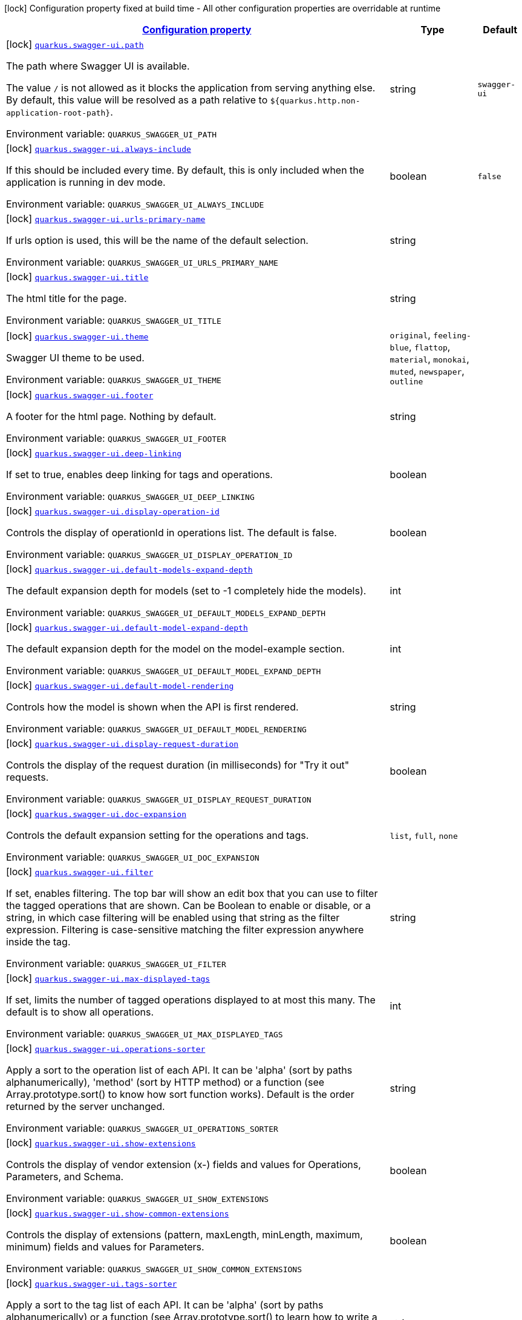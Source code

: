 
:summaryTableId: quarkus-swagger-ui-swagger-ui-config
[.configuration-legend]
icon:lock[title=Fixed at build time] Configuration property fixed at build time - All other configuration properties are overridable at runtime
[.configuration-reference, cols="80,.^10,.^10"]
|===

h|[[quarkus-swagger-ui-swagger-ui-config_configuration]]link:#quarkus-swagger-ui-swagger-ui-config_configuration[Configuration property]

h|Type
h|Default

a|icon:lock[title=Fixed at build time] [[quarkus-swagger-ui-swagger-ui-config_quarkus.swagger-ui.path]]`link:#quarkus-swagger-ui-swagger-ui-config_quarkus.swagger-ui.path[quarkus.swagger-ui.path]`


[.description]
--
The path where Swagger UI is available.

The value `/` is not allowed as it blocks the application from serving anything else. By default, this value will be resolved as a path relative to `$++{++quarkus.http.non-application-root-path++}++`.

ifdef::add-copy-button-to-env-var[]
Environment variable: env_var_with_copy_button:+++QUARKUS_SWAGGER_UI_PATH+++[]
endif::add-copy-button-to-env-var[]
ifndef::add-copy-button-to-env-var[]
Environment variable: `+++QUARKUS_SWAGGER_UI_PATH+++`
endif::add-copy-button-to-env-var[]
--|string 
|`swagger-ui`


a|icon:lock[title=Fixed at build time] [[quarkus-swagger-ui-swagger-ui-config_quarkus.swagger-ui.always-include]]`link:#quarkus-swagger-ui-swagger-ui-config_quarkus.swagger-ui.always-include[quarkus.swagger-ui.always-include]`


[.description]
--
If this should be included every time. By default, this is only included when the application is running in dev mode.

ifdef::add-copy-button-to-env-var[]
Environment variable: env_var_with_copy_button:+++QUARKUS_SWAGGER_UI_ALWAYS_INCLUDE+++[]
endif::add-copy-button-to-env-var[]
ifndef::add-copy-button-to-env-var[]
Environment variable: `+++QUARKUS_SWAGGER_UI_ALWAYS_INCLUDE+++`
endif::add-copy-button-to-env-var[]
--|boolean 
|`false`


a|icon:lock[title=Fixed at build time] [[quarkus-swagger-ui-swagger-ui-config_quarkus.swagger-ui.urls-primary-name]]`link:#quarkus-swagger-ui-swagger-ui-config_quarkus.swagger-ui.urls-primary-name[quarkus.swagger-ui.urls-primary-name]`


[.description]
--
If urls option is used, this will be the name of the default selection.

ifdef::add-copy-button-to-env-var[]
Environment variable: env_var_with_copy_button:+++QUARKUS_SWAGGER_UI_URLS_PRIMARY_NAME+++[]
endif::add-copy-button-to-env-var[]
ifndef::add-copy-button-to-env-var[]
Environment variable: `+++QUARKUS_SWAGGER_UI_URLS_PRIMARY_NAME+++`
endif::add-copy-button-to-env-var[]
--|string 
|


a|icon:lock[title=Fixed at build time] [[quarkus-swagger-ui-swagger-ui-config_quarkus.swagger-ui.title]]`link:#quarkus-swagger-ui-swagger-ui-config_quarkus.swagger-ui.title[quarkus.swagger-ui.title]`


[.description]
--
The html title for the page.

ifdef::add-copy-button-to-env-var[]
Environment variable: env_var_with_copy_button:+++QUARKUS_SWAGGER_UI_TITLE+++[]
endif::add-copy-button-to-env-var[]
ifndef::add-copy-button-to-env-var[]
Environment variable: `+++QUARKUS_SWAGGER_UI_TITLE+++`
endif::add-copy-button-to-env-var[]
--|string 
|


a|icon:lock[title=Fixed at build time] [[quarkus-swagger-ui-swagger-ui-config_quarkus.swagger-ui.theme]]`link:#quarkus-swagger-ui-swagger-ui-config_quarkus.swagger-ui.theme[quarkus.swagger-ui.theme]`


[.description]
--
Swagger UI theme to be used.

ifdef::add-copy-button-to-env-var[]
Environment variable: env_var_with_copy_button:+++QUARKUS_SWAGGER_UI_THEME+++[]
endif::add-copy-button-to-env-var[]
ifndef::add-copy-button-to-env-var[]
Environment variable: `+++QUARKUS_SWAGGER_UI_THEME+++`
endif::add-copy-button-to-env-var[]
-- a|
`original`, `feeling-blue`, `flattop`, `material`, `monokai`, `muted`, `newspaper`, `outline` 
|


a|icon:lock[title=Fixed at build time] [[quarkus-swagger-ui-swagger-ui-config_quarkus.swagger-ui.footer]]`link:#quarkus-swagger-ui-swagger-ui-config_quarkus.swagger-ui.footer[quarkus.swagger-ui.footer]`


[.description]
--
A footer for the html page. Nothing by default.

ifdef::add-copy-button-to-env-var[]
Environment variable: env_var_with_copy_button:+++QUARKUS_SWAGGER_UI_FOOTER+++[]
endif::add-copy-button-to-env-var[]
ifndef::add-copy-button-to-env-var[]
Environment variable: `+++QUARKUS_SWAGGER_UI_FOOTER+++`
endif::add-copy-button-to-env-var[]
--|string 
|


a|icon:lock[title=Fixed at build time] [[quarkus-swagger-ui-swagger-ui-config_quarkus.swagger-ui.deep-linking]]`link:#quarkus-swagger-ui-swagger-ui-config_quarkus.swagger-ui.deep-linking[quarkus.swagger-ui.deep-linking]`


[.description]
--
If set to true, enables deep linking for tags and operations.

ifdef::add-copy-button-to-env-var[]
Environment variable: env_var_with_copy_button:+++QUARKUS_SWAGGER_UI_DEEP_LINKING+++[]
endif::add-copy-button-to-env-var[]
ifndef::add-copy-button-to-env-var[]
Environment variable: `+++QUARKUS_SWAGGER_UI_DEEP_LINKING+++`
endif::add-copy-button-to-env-var[]
--|boolean 
|


a|icon:lock[title=Fixed at build time] [[quarkus-swagger-ui-swagger-ui-config_quarkus.swagger-ui.display-operation-id]]`link:#quarkus-swagger-ui-swagger-ui-config_quarkus.swagger-ui.display-operation-id[quarkus.swagger-ui.display-operation-id]`


[.description]
--
Controls the display of operationId in operations list. The default is false.

ifdef::add-copy-button-to-env-var[]
Environment variable: env_var_with_copy_button:+++QUARKUS_SWAGGER_UI_DISPLAY_OPERATION_ID+++[]
endif::add-copy-button-to-env-var[]
ifndef::add-copy-button-to-env-var[]
Environment variable: `+++QUARKUS_SWAGGER_UI_DISPLAY_OPERATION_ID+++`
endif::add-copy-button-to-env-var[]
--|boolean 
|


a|icon:lock[title=Fixed at build time] [[quarkus-swagger-ui-swagger-ui-config_quarkus.swagger-ui.default-models-expand-depth]]`link:#quarkus-swagger-ui-swagger-ui-config_quarkus.swagger-ui.default-models-expand-depth[quarkus.swagger-ui.default-models-expand-depth]`


[.description]
--
The default expansion depth for models (set to -1 completely hide the models).

ifdef::add-copy-button-to-env-var[]
Environment variable: env_var_with_copy_button:+++QUARKUS_SWAGGER_UI_DEFAULT_MODELS_EXPAND_DEPTH+++[]
endif::add-copy-button-to-env-var[]
ifndef::add-copy-button-to-env-var[]
Environment variable: `+++QUARKUS_SWAGGER_UI_DEFAULT_MODELS_EXPAND_DEPTH+++`
endif::add-copy-button-to-env-var[]
--|int 
|


a|icon:lock[title=Fixed at build time] [[quarkus-swagger-ui-swagger-ui-config_quarkus.swagger-ui.default-model-expand-depth]]`link:#quarkus-swagger-ui-swagger-ui-config_quarkus.swagger-ui.default-model-expand-depth[quarkus.swagger-ui.default-model-expand-depth]`


[.description]
--
The default expansion depth for the model on the model-example section.

ifdef::add-copy-button-to-env-var[]
Environment variable: env_var_with_copy_button:+++QUARKUS_SWAGGER_UI_DEFAULT_MODEL_EXPAND_DEPTH+++[]
endif::add-copy-button-to-env-var[]
ifndef::add-copy-button-to-env-var[]
Environment variable: `+++QUARKUS_SWAGGER_UI_DEFAULT_MODEL_EXPAND_DEPTH+++`
endif::add-copy-button-to-env-var[]
--|int 
|


a|icon:lock[title=Fixed at build time] [[quarkus-swagger-ui-swagger-ui-config_quarkus.swagger-ui.default-model-rendering]]`link:#quarkus-swagger-ui-swagger-ui-config_quarkus.swagger-ui.default-model-rendering[quarkus.swagger-ui.default-model-rendering]`


[.description]
--
Controls how the model is shown when the API is first rendered.

ifdef::add-copy-button-to-env-var[]
Environment variable: env_var_with_copy_button:+++QUARKUS_SWAGGER_UI_DEFAULT_MODEL_RENDERING+++[]
endif::add-copy-button-to-env-var[]
ifndef::add-copy-button-to-env-var[]
Environment variable: `+++QUARKUS_SWAGGER_UI_DEFAULT_MODEL_RENDERING+++`
endif::add-copy-button-to-env-var[]
--|string 
|


a|icon:lock[title=Fixed at build time] [[quarkus-swagger-ui-swagger-ui-config_quarkus.swagger-ui.display-request-duration]]`link:#quarkus-swagger-ui-swagger-ui-config_quarkus.swagger-ui.display-request-duration[quarkus.swagger-ui.display-request-duration]`


[.description]
--
Controls the display of the request duration (in milliseconds) for "Try it out" requests.

ifdef::add-copy-button-to-env-var[]
Environment variable: env_var_with_copy_button:+++QUARKUS_SWAGGER_UI_DISPLAY_REQUEST_DURATION+++[]
endif::add-copy-button-to-env-var[]
ifndef::add-copy-button-to-env-var[]
Environment variable: `+++QUARKUS_SWAGGER_UI_DISPLAY_REQUEST_DURATION+++`
endif::add-copy-button-to-env-var[]
--|boolean 
|


a|icon:lock[title=Fixed at build time] [[quarkus-swagger-ui-swagger-ui-config_quarkus.swagger-ui.doc-expansion]]`link:#quarkus-swagger-ui-swagger-ui-config_quarkus.swagger-ui.doc-expansion[quarkus.swagger-ui.doc-expansion]`


[.description]
--
Controls the default expansion setting for the operations and tags.

ifdef::add-copy-button-to-env-var[]
Environment variable: env_var_with_copy_button:+++QUARKUS_SWAGGER_UI_DOC_EXPANSION+++[]
endif::add-copy-button-to-env-var[]
ifndef::add-copy-button-to-env-var[]
Environment variable: `+++QUARKUS_SWAGGER_UI_DOC_EXPANSION+++`
endif::add-copy-button-to-env-var[]
-- a|
`list`, `full`, `none` 
|


a|icon:lock[title=Fixed at build time] [[quarkus-swagger-ui-swagger-ui-config_quarkus.swagger-ui.filter]]`link:#quarkus-swagger-ui-swagger-ui-config_quarkus.swagger-ui.filter[quarkus.swagger-ui.filter]`


[.description]
--
If set, enables filtering. The top bar will show an edit box that you can use to filter the tagged operations that are shown. Can be Boolean to enable or disable, or a string, in which case filtering will be enabled using that string as the filter expression. Filtering is case-sensitive matching the filter expression anywhere inside the tag.

ifdef::add-copy-button-to-env-var[]
Environment variable: env_var_with_copy_button:+++QUARKUS_SWAGGER_UI_FILTER+++[]
endif::add-copy-button-to-env-var[]
ifndef::add-copy-button-to-env-var[]
Environment variable: `+++QUARKUS_SWAGGER_UI_FILTER+++`
endif::add-copy-button-to-env-var[]
--|string 
|


a|icon:lock[title=Fixed at build time] [[quarkus-swagger-ui-swagger-ui-config_quarkus.swagger-ui.max-displayed-tags]]`link:#quarkus-swagger-ui-swagger-ui-config_quarkus.swagger-ui.max-displayed-tags[quarkus.swagger-ui.max-displayed-tags]`


[.description]
--
If set, limits the number of tagged operations displayed to at most this many. The default is to show all operations.

ifdef::add-copy-button-to-env-var[]
Environment variable: env_var_with_copy_button:+++QUARKUS_SWAGGER_UI_MAX_DISPLAYED_TAGS+++[]
endif::add-copy-button-to-env-var[]
ifndef::add-copy-button-to-env-var[]
Environment variable: `+++QUARKUS_SWAGGER_UI_MAX_DISPLAYED_TAGS+++`
endif::add-copy-button-to-env-var[]
--|int 
|


a|icon:lock[title=Fixed at build time] [[quarkus-swagger-ui-swagger-ui-config_quarkus.swagger-ui.operations-sorter]]`link:#quarkus-swagger-ui-swagger-ui-config_quarkus.swagger-ui.operations-sorter[quarkus.swagger-ui.operations-sorter]`


[.description]
--
Apply a sort to the operation list of each API. It can be 'alpha' (sort by paths alphanumerically), 'method' (sort by HTTP method) or a function (see Array.prototype.sort() to know how sort function works). Default is the order returned by the server unchanged.

ifdef::add-copy-button-to-env-var[]
Environment variable: env_var_with_copy_button:+++QUARKUS_SWAGGER_UI_OPERATIONS_SORTER+++[]
endif::add-copy-button-to-env-var[]
ifndef::add-copy-button-to-env-var[]
Environment variable: `+++QUARKUS_SWAGGER_UI_OPERATIONS_SORTER+++`
endif::add-copy-button-to-env-var[]
--|string 
|


a|icon:lock[title=Fixed at build time] [[quarkus-swagger-ui-swagger-ui-config_quarkus.swagger-ui.show-extensions]]`link:#quarkus-swagger-ui-swagger-ui-config_quarkus.swagger-ui.show-extensions[quarkus.swagger-ui.show-extensions]`


[.description]
--
Controls the display of vendor extension (x-) fields and values for Operations, Parameters, and Schema.

ifdef::add-copy-button-to-env-var[]
Environment variable: env_var_with_copy_button:+++QUARKUS_SWAGGER_UI_SHOW_EXTENSIONS+++[]
endif::add-copy-button-to-env-var[]
ifndef::add-copy-button-to-env-var[]
Environment variable: `+++QUARKUS_SWAGGER_UI_SHOW_EXTENSIONS+++`
endif::add-copy-button-to-env-var[]
--|boolean 
|


a|icon:lock[title=Fixed at build time] [[quarkus-swagger-ui-swagger-ui-config_quarkus.swagger-ui.show-common-extensions]]`link:#quarkus-swagger-ui-swagger-ui-config_quarkus.swagger-ui.show-common-extensions[quarkus.swagger-ui.show-common-extensions]`


[.description]
--
Controls the display of extensions (pattern, maxLength, minLength, maximum, minimum) fields and values for Parameters.

ifdef::add-copy-button-to-env-var[]
Environment variable: env_var_with_copy_button:+++QUARKUS_SWAGGER_UI_SHOW_COMMON_EXTENSIONS+++[]
endif::add-copy-button-to-env-var[]
ifndef::add-copy-button-to-env-var[]
Environment variable: `+++QUARKUS_SWAGGER_UI_SHOW_COMMON_EXTENSIONS+++`
endif::add-copy-button-to-env-var[]
--|boolean 
|


a|icon:lock[title=Fixed at build time] [[quarkus-swagger-ui-swagger-ui-config_quarkus.swagger-ui.tags-sorter]]`link:#quarkus-swagger-ui-swagger-ui-config_quarkus.swagger-ui.tags-sorter[quarkus.swagger-ui.tags-sorter]`


[.description]
--
Apply a sort to the tag list of each API. It can be 'alpha' (sort by paths alphanumerically) or a function (see Array.prototype.sort() to learn how to write a sort function). Two tag name strings are passed to the sorter for each pass. Default is the order determined by Swagger UI.

ifdef::add-copy-button-to-env-var[]
Environment variable: env_var_with_copy_button:+++QUARKUS_SWAGGER_UI_TAGS_SORTER+++[]
endif::add-copy-button-to-env-var[]
ifndef::add-copy-button-to-env-var[]
Environment variable: `+++QUARKUS_SWAGGER_UI_TAGS_SORTER+++`
endif::add-copy-button-to-env-var[]
--|string 
|


a|icon:lock[title=Fixed at build time] [[quarkus-swagger-ui-swagger-ui-config_quarkus.swagger-ui.on-complete]]`link:#quarkus-swagger-ui-swagger-ui-config_quarkus.swagger-ui.on-complete[quarkus.swagger-ui.on-complete]`


[.description]
--
Provides a mechanism to be notified when Swagger UI has finished rendering a newly provided definition.

ifdef::add-copy-button-to-env-var[]
Environment variable: env_var_with_copy_button:+++QUARKUS_SWAGGER_UI_ON_COMPLETE+++[]
endif::add-copy-button-to-env-var[]
ifndef::add-copy-button-to-env-var[]
Environment variable: `+++QUARKUS_SWAGGER_UI_ON_COMPLETE+++`
endif::add-copy-button-to-env-var[]
--|string 
|


a|icon:lock[title=Fixed at build time] [[quarkus-swagger-ui-swagger-ui-config_quarkus.swagger-ui.syntax-highlight]]`link:#quarkus-swagger-ui-swagger-ui-config_quarkus.swagger-ui.syntax-highlight[quarkus.swagger-ui.syntax-highlight]`


[.description]
--
Set to `false` to deactivate syntax highlighting of payloads and cURL command. Can be otherwise an object with the `activate` and `theme` properties.

ifdef::add-copy-button-to-env-var[]
Environment variable: env_var_with_copy_button:+++QUARKUS_SWAGGER_UI_SYNTAX_HIGHLIGHT+++[]
endif::add-copy-button-to-env-var[]
ifndef::add-copy-button-to-env-var[]
Environment variable: `+++QUARKUS_SWAGGER_UI_SYNTAX_HIGHLIGHT+++`
endif::add-copy-button-to-env-var[]
--|string 
|


a|icon:lock[title=Fixed at build time] [[quarkus-swagger-ui-swagger-ui-config_quarkus.swagger-ui.oauth2-redirect-url]]`link:#quarkus-swagger-ui-swagger-ui-config_quarkus.swagger-ui.oauth2-redirect-url[quarkus.swagger-ui.oauth2-redirect-url]`


[.description]
--
OAuth redirect URL.

ifdef::add-copy-button-to-env-var[]
Environment variable: env_var_with_copy_button:+++QUARKUS_SWAGGER_UI_OAUTH2_REDIRECT_URL+++[]
endif::add-copy-button-to-env-var[]
ifndef::add-copy-button-to-env-var[]
Environment variable: `+++QUARKUS_SWAGGER_UI_OAUTH2_REDIRECT_URL+++`
endif::add-copy-button-to-env-var[]
--|string 
|


a|icon:lock[title=Fixed at build time] [[quarkus-swagger-ui-swagger-ui-config_quarkus.swagger-ui.request-interceptor]]`link:#quarkus-swagger-ui-swagger-ui-config_quarkus.swagger-ui.request-interceptor[quarkus.swagger-ui.request-interceptor]`


[.description]
--
MUST be a function. Function to intercept remote definition, "Try it out", and OAuth 2.0 requests. Accepts one argument requestInterceptor(request) and must return the modified request, or a Promise that resolves to the modified request.

ifdef::add-copy-button-to-env-var[]
Environment variable: env_var_with_copy_button:+++QUARKUS_SWAGGER_UI_REQUEST_INTERCEPTOR+++[]
endif::add-copy-button-to-env-var[]
ifndef::add-copy-button-to-env-var[]
Environment variable: `+++QUARKUS_SWAGGER_UI_REQUEST_INTERCEPTOR+++`
endif::add-copy-button-to-env-var[]
--|string 
|


a|icon:lock[title=Fixed at build time] [[quarkus-swagger-ui-swagger-ui-config_quarkus.swagger-ui.request-curl-options]]`link:#quarkus-swagger-ui-swagger-ui-config_quarkus.swagger-ui.request-curl-options[quarkus.swagger-ui.request-curl-options]`


[.description]
--
If set, MUST be an array of command line options available to the curl command. This can be set on the mutated request in the requestInterceptor function.

ifdef::add-copy-button-to-env-var[]
Environment variable: env_var_with_copy_button:+++QUARKUS_SWAGGER_UI_REQUEST_CURL_OPTIONS+++[]
endif::add-copy-button-to-env-var[]
ifndef::add-copy-button-to-env-var[]
Environment variable: `+++QUARKUS_SWAGGER_UI_REQUEST_CURL_OPTIONS+++`
endif::add-copy-button-to-env-var[]
--|list of string 
|


a|icon:lock[title=Fixed at build time] [[quarkus-swagger-ui-swagger-ui-config_quarkus.swagger-ui.response-interceptor]]`link:#quarkus-swagger-ui-swagger-ui-config_quarkus.swagger-ui.response-interceptor[quarkus.swagger-ui.response-interceptor]`


[.description]
--
MUST be a function. Function to intercept remote definition, "Try it out", and OAuth 2.0 responses. Accepts one argument responseInterceptor(response) and must return the modified response, or a Promise that resolves to the modified response.

ifdef::add-copy-button-to-env-var[]
Environment variable: env_var_with_copy_button:+++QUARKUS_SWAGGER_UI_RESPONSE_INTERCEPTOR+++[]
endif::add-copy-button-to-env-var[]
ifndef::add-copy-button-to-env-var[]
Environment variable: `+++QUARKUS_SWAGGER_UI_RESPONSE_INTERCEPTOR+++`
endif::add-copy-button-to-env-var[]
--|string 
|


a|icon:lock[title=Fixed at build time] [[quarkus-swagger-ui-swagger-ui-config_quarkus.swagger-ui.show-mutated-request]]`link:#quarkus-swagger-ui-swagger-ui-config_quarkus.swagger-ui.show-mutated-request[quarkus.swagger-ui.show-mutated-request]`


[.description]
--
If set to true, uses the mutated request returned from a requestInterceptor to produce the curl command in the UI, otherwise the request before the requestInterceptor was applied is used.

ifdef::add-copy-button-to-env-var[]
Environment variable: env_var_with_copy_button:+++QUARKUS_SWAGGER_UI_SHOW_MUTATED_REQUEST+++[]
endif::add-copy-button-to-env-var[]
ifndef::add-copy-button-to-env-var[]
Environment variable: `+++QUARKUS_SWAGGER_UI_SHOW_MUTATED_REQUEST+++`
endif::add-copy-button-to-env-var[]
--|boolean 
|


a|icon:lock[title=Fixed at build time] [[quarkus-swagger-ui-swagger-ui-config_quarkus.swagger-ui.supported-submit-methods]]`link:#quarkus-swagger-ui-swagger-ui-config_quarkus.swagger-ui.supported-submit-methods[quarkus.swagger-ui.supported-submit-methods]`


[.description]
--
List of HTTP methods that have the "Try it out" feature enabled. An empty array disables "Try it out" for all operations. This does not filter the operations from the display.

ifdef::add-copy-button-to-env-var[]
Environment variable: env_var_with_copy_button:+++QUARKUS_SWAGGER_UI_SUPPORTED_SUBMIT_METHODS+++[]
endif::add-copy-button-to-env-var[]
ifndef::add-copy-button-to-env-var[]
Environment variable: `+++QUARKUS_SWAGGER_UI_SUPPORTED_SUBMIT_METHODS+++`
endif::add-copy-button-to-env-var[]
--|list of HttpMethod 
|


a|icon:lock[title=Fixed at build time] [[quarkus-swagger-ui-swagger-ui-config_quarkus.swagger-ui.validator-url]]`link:#quarkus-swagger-ui-swagger-ui-config_quarkus.swagger-ui.validator-url[quarkus.swagger-ui.validator-url]`


[.description]
--
By default, Swagger UI attempts to validate specs against swagger.io's online validator. You can use this parameter to set a different validator URL, for example for locally deployed validators (Validator Badge). Setting it to either none, 127.0.0.1 or localhost will disable validation.

ifdef::add-copy-button-to-env-var[]
Environment variable: env_var_with_copy_button:+++QUARKUS_SWAGGER_UI_VALIDATOR_URL+++[]
endif::add-copy-button-to-env-var[]
ifndef::add-copy-button-to-env-var[]
Environment variable: `+++QUARKUS_SWAGGER_UI_VALIDATOR_URL+++`
endif::add-copy-button-to-env-var[]
--|string 
|


a|icon:lock[title=Fixed at build time] [[quarkus-swagger-ui-swagger-ui-config_quarkus.swagger-ui.with-credentials]]`link:#quarkus-swagger-ui-swagger-ui-config_quarkus.swagger-ui.with-credentials[quarkus.swagger-ui.with-credentials]`


[.description]
--
If set to true, enables passing credentials, as defined in the Fetch standard, in CORS requests that are sent by the browser.

ifdef::add-copy-button-to-env-var[]
Environment variable: env_var_with_copy_button:+++QUARKUS_SWAGGER_UI_WITH_CREDENTIALS+++[]
endif::add-copy-button-to-env-var[]
ifndef::add-copy-button-to-env-var[]
Environment variable: `+++QUARKUS_SWAGGER_UI_WITH_CREDENTIALS+++`
endif::add-copy-button-to-env-var[]
--|boolean 
|


a|icon:lock[title=Fixed at build time] [[quarkus-swagger-ui-swagger-ui-config_quarkus.swagger-ui.model-property-macro]]`link:#quarkus-swagger-ui-swagger-ui-config_quarkus.swagger-ui.model-property-macro[quarkus.swagger-ui.model-property-macro]`


[.description]
--
Function to set default values to each property in model. Accepts one argument modelPropertyMacro(property), property is immutable

ifdef::add-copy-button-to-env-var[]
Environment variable: env_var_with_copy_button:+++QUARKUS_SWAGGER_UI_MODEL_PROPERTY_MACRO+++[]
endif::add-copy-button-to-env-var[]
ifndef::add-copy-button-to-env-var[]
Environment variable: `+++QUARKUS_SWAGGER_UI_MODEL_PROPERTY_MACRO+++`
endif::add-copy-button-to-env-var[]
--|string 
|


a|icon:lock[title=Fixed at build time] [[quarkus-swagger-ui-swagger-ui-config_quarkus.swagger-ui.parameter-macro]]`link:#quarkus-swagger-ui-swagger-ui-config_quarkus.swagger-ui.parameter-macro[quarkus.swagger-ui.parameter-macro]`


[.description]
--
Function to set default value to parameters. Accepts two arguments parameterMacro(operation, parameter). Operation and parameter are objects passed for context, both remain immutable

ifdef::add-copy-button-to-env-var[]
Environment variable: env_var_with_copy_button:+++QUARKUS_SWAGGER_UI_PARAMETER_MACRO+++[]
endif::add-copy-button-to-env-var[]
ifndef::add-copy-button-to-env-var[]
Environment variable: `+++QUARKUS_SWAGGER_UI_PARAMETER_MACRO+++`
endif::add-copy-button-to-env-var[]
--|string 
|


a|icon:lock[title=Fixed at build time] [[quarkus-swagger-ui-swagger-ui-config_quarkus.swagger-ui.persist-authorization]]`link:#quarkus-swagger-ui-swagger-ui-config_quarkus.swagger-ui.persist-authorization[quarkus.swagger-ui.persist-authorization]`


[.description]
--
If set to true, it persists authorization data and it would not be lost on browser close/refresh

ifdef::add-copy-button-to-env-var[]
Environment variable: env_var_with_copy_button:+++QUARKUS_SWAGGER_UI_PERSIST_AUTHORIZATION+++[]
endif::add-copy-button-to-env-var[]
ifndef::add-copy-button-to-env-var[]
Environment variable: `+++QUARKUS_SWAGGER_UI_PERSIST_AUTHORIZATION+++`
endif::add-copy-button-to-env-var[]
--|boolean 
|


a|icon:lock[title=Fixed at build time] [[quarkus-swagger-ui-swagger-ui-config_quarkus.swagger-ui.layout]]`link:#quarkus-swagger-ui-swagger-ui-config_quarkus.swagger-ui.layout[quarkus.swagger-ui.layout]`


[.description]
--
The name of a component available via the plugin system to use as the top-level layout for Swagger UI.

ifdef::add-copy-button-to-env-var[]
Environment variable: env_var_with_copy_button:+++QUARKUS_SWAGGER_UI_LAYOUT+++[]
endif::add-copy-button-to-env-var[]
ifndef::add-copy-button-to-env-var[]
Environment variable: `+++QUARKUS_SWAGGER_UI_LAYOUT+++`
endif::add-copy-button-to-env-var[]
--|string 
|


a|icon:lock[title=Fixed at build time] [[quarkus-swagger-ui-swagger-ui-config_quarkus.swagger-ui.plugins]]`link:#quarkus-swagger-ui-swagger-ui-config_quarkus.swagger-ui.plugins[quarkus.swagger-ui.plugins]`


[.description]
--
A list of plugin functions to use in Swagger UI.

ifdef::add-copy-button-to-env-var[]
Environment variable: env_var_with_copy_button:+++QUARKUS_SWAGGER_UI_PLUGINS+++[]
endif::add-copy-button-to-env-var[]
ifndef::add-copy-button-to-env-var[]
Environment variable: `+++QUARKUS_SWAGGER_UI_PLUGINS+++`
endif::add-copy-button-to-env-var[]
--|list of string 
|


a|icon:lock[title=Fixed at build time] [[quarkus-swagger-ui-swagger-ui-config_quarkus.swagger-ui.presets]]`link:#quarkus-swagger-ui-swagger-ui-config_quarkus.swagger-ui.presets[quarkus.swagger-ui.presets]`


[.description]
--
A list of presets to use in Swagger UI.

ifdef::add-copy-button-to-env-var[]
Environment variable: env_var_with_copy_button:+++QUARKUS_SWAGGER_UI_PRESETS+++[]
endif::add-copy-button-to-env-var[]
ifndef::add-copy-button-to-env-var[]
Environment variable: `+++QUARKUS_SWAGGER_UI_PRESETS+++`
endif::add-copy-button-to-env-var[]
--|list of string 
|


a|icon:lock[title=Fixed at build time] [[quarkus-swagger-ui-swagger-ui-config_quarkus.swagger-ui.oauth-client-id]]`link:#quarkus-swagger-ui-swagger-ui-config_quarkus.swagger-ui.oauth-client-id[quarkus.swagger-ui.oauth-client-id]`


[.description]
--
OAuth default clientId - Used in the initOAuth method.

ifdef::add-copy-button-to-env-var[]
Environment variable: env_var_with_copy_button:+++QUARKUS_SWAGGER_UI_OAUTH_CLIENT_ID+++[]
endif::add-copy-button-to-env-var[]
ifndef::add-copy-button-to-env-var[]
Environment variable: `+++QUARKUS_SWAGGER_UI_OAUTH_CLIENT_ID+++`
endif::add-copy-button-to-env-var[]
--|string 
|


a|icon:lock[title=Fixed at build time] [[quarkus-swagger-ui-swagger-ui-config_quarkus.swagger-ui.oauth-client-secret]]`link:#quarkus-swagger-ui-swagger-ui-config_quarkus.swagger-ui.oauth-client-secret[quarkus.swagger-ui.oauth-client-secret]`


[.description]
--
OAuth default clientSecret - Used in the initOAuth method.

ifdef::add-copy-button-to-env-var[]
Environment variable: env_var_with_copy_button:+++QUARKUS_SWAGGER_UI_OAUTH_CLIENT_SECRET+++[]
endif::add-copy-button-to-env-var[]
ifndef::add-copy-button-to-env-var[]
Environment variable: `+++QUARKUS_SWAGGER_UI_OAUTH_CLIENT_SECRET+++`
endif::add-copy-button-to-env-var[]
--|string 
|


a|icon:lock[title=Fixed at build time] [[quarkus-swagger-ui-swagger-ui-config_quarkus.swagger-ui.oauth-realm]]`link:#quarkus-swagger-ui-swagger-ui-config_quarkus.swagger-ui.oauth-realm[quarkus.swagger-ui.oauth-realm]`


[.description]
--
OAuth1 Realm query parameter added to authorizationUrl and tokenUrl - Used in the initOAuth method.

ifdef::add-copy-button-to-env-var[]
Environment variable: env_var_with_copy_button:+++QUARKUS_SWAGGER_UI_OAUTH_REALM+++[]
endif::add-copy-button-to-env-var[]
ifndef::add-copy-button-to-env-var[]
Environment variable: `+++QUARKUS_SWAGGER_UI_OAUTH_REALM+++`
endif::add-copy-button-to-env-var[]
--|string 
|


a|icon:lock[title=Fixed at build time] [[quarkus-swagger-ui-swagger-ui-config_quarkus.swagger-ui.oauth-app-name]]`link:#quarkus-swagger-ui-swagger-ui-config_quarkus.swagger-ui.oauth-app-name[quarkus.swagger-ui.oauth-app-name]`


[.description]
--
OAuth application name, displayed in authorization popup - Used in the initOAuth method.

ifdef::add-copy-button-to-env-var[]
Environment variable: env_var_with_copy_button:+++QUARKUS_SWAGGER_UI_OAUTH_APP_NAME+++[]
endif::add-copy-button-to-env-var[]
ifndef::add-copy-button-to-env-var[]
Environment variable: `+++QUARKUS_SWAGGER_UI_OAUTH_APP_NAME+++`
endif::add-copy-button-to-env-var[]
--|string 
|


a|icon:lock[title=Fixed at build time] [[quarkus-swagger-ui-swagger-ui-config_quarkus.swagger-ui.oauth-scope-separator]]`link:#quarkus-swagger-ui-swagger-ui-config_quarkus.swagger-ui.oauth-scope-separator[quarkus.swagger-ui.oauth-scope-separator]`


[.description]
--
OAuth scope separator for passing scopes - Used in the initOAuth method.

ifdef::add-copy-button-to-env-var[]
Environment variable: env_var_with_copy_button:+++QUARKUS_SWAGGER_UI_OAUTH_SCOPE_SEPARATOR+++[]
endif::add-copy-button-to-env-var[]
ifndef::add-copy-button-to-env-var[]
Environment variable: `+++QUARKUS_SWAGGER_UI_OAUTH_SCOPE_SEPARATOR+++`
endif::add-copy-button-to-env-var[]
--|string 
|


a|icon:lock[title=Fixed at build time] [[quarkus-swagger-ui-swagger-ui-config_quarkus.swagger-ui.oauth-scopes]]`link:#quarkus-swagger-ui-swagger-ui-config_quarkus.swagger-ui.oauth-scopes[quarkus.swagger-ui.oauth-scopes]`


[.description]
--
OAuth Scopes, separated using the oauthScopeSeparator - Used in the initOAuth method.

ifdef::add-copy-button-to-env-var[]
Environment variable: env_var_with_copy_button:+++QUARKUS_SWAGGER_UI_OAUTH_SCOPES+++[]
endif::add-copy-button-to-env-var[]
ifndef::add-copy-button-to-env-var[]
Environment variable: `+++QUARKUS_SWAGGER_UI_OAUTH_SCOPES+++`
endif::add-copy-button-to-env-var[]
--|string 
|


a|icon:lock[title=Fixed at build time] [[quarkus-swagger-ui-swagger-ui-config_quarkus.swagger-ui.oauth-additional-query-string-params]]`link:#quarkus-swagger-ui-swagger-ui-config_quarkus.swagger-ui.oauth-additional-query-string-params[quarkus.swagger-ui.oauth-additional-query-string-params]`


[.description]
--
OAuth additional query parameters added to authorizationUrl and tokenUrl - Used in the initOAuth method.

ifdef::add-copy-button-to-env-var[]
Environment variable: env_var_with_copy_button:+++QUARKUS_SWAGGER_UI_OAUTH_ADDITIONAL_QUERY_STRING_PARAMS+++[]
endif::add-copy-button-to-env-var[]
ifndef::add-copy-button-to-env-var[]
Environment variable: `+++QUARKUS_SWAGGER_UI_OAUTH_ADDITIONAL_QUERY_STRING_PARAMS+++`
endif::add-copy-button-to-env-var[]
--|string 
|


a|icon:lock[title=Fixed at build time] [[quarkus-swagger-ui-swagger-ui-config_quarkus.swagger-ui.oauth-use-basic-authentication-with-access-code-grant]]`link:#quarkus-swagger-ui-swagger-ui-config_quarkus.swagger-ui.oauth-use-basic-authentication-with-access-code-grant[quarkus.swagger-ui.oauth-use-basic-authentication-with-access-code-grant]`


[.description]
--
OAuth only activated for the accessCode flow. During the authorization_code request to the tokenUrl, pass the Client Password using the HTTP Basic Authentication scheme - Used in the initOAuth method.

ifdef::add-copy-button-to-env-var[]
Environment variable: env_var_with_copy_button:+++QUARKUS_SWAGGER_UI_OAUTH_USE_BASIC_AUTHENTICATION_WITH_ACCESS_CODE_GRANT+++[]
endif::add-copy-button-to-env-var[]
ifndef::add-copy-button-to-env-var[]
Environment variable: `+++QUARKUS_SWAGGER_UI_OAUTH_USE_BASIC_AUTHENTICATION_WITH_ACCESS_CODE_GRANT+++`
endif::add-copy-button-to-env-var[]
--|boolean 
|


a|icon:lock[title=Fixed at build time] [[quarkus-swagger-ui-swagger-ui-config_quarkus.swagger-ui.oauth-use-pkce-with-authorization-code-grant]]`link:#quarkus-swagger-ui-swagger-ui-config_quarkus.swagger-ui.oauth-use-pkce-with-authorization-code-grant[quarkus.swagger-ui.oauth-use-pkce-with-authorization-code-grant]`


[.description]
--
OAuth only applies to authorization code flows. Proof Key for Code Exchange brings enhanced security for OAuth public clients - Used in the initOAuth method.

ifdef::add-copy-button-to-env-var[]
Environment variable: env_var_with_copy_button:+++QUARKUS_SWAGGER_UI_OAUTH_USE_PKCE_WITH_AUTHORIZATION_CODE_GRANT+++[]
endif::add-copy-button-to-env-var[]
ifndef::add-copy-button-to-env-var[]
Environment variable: `+++QUARKUS_SWAGGER_UI_OAUTH_USE_PKCE_WITH_AUTHORIZATION_CODE_GRANT+++`
endif::add-copy-button-to-env-var[]
--|boolean 
|


a|icon:lock[title=Fixed at build time] [[quarkus-swagger-ui-swagger-ui-config_quarkus.swagger-ui.preauthorize-basic-auth-definition-key]]`link:#quarkus-swagger-ui-swagger-ui-config_quarkus.swagger-ui.preauthorize-basic-auth-definition-key[quarkus.swagger-ui.preauthorize-basic-auth-definition-key]`


[.description]
--
Pre-authorize Basic Auth, programmatically set DefinitionKey for a Basic authorization scheme - Used in the preauthorizeBasic method.

ifdef::add-copy-button-to-env-var[]
Environment variable: env_var_with_copy_button:+++QUARKUS_SWAGGER_UI_PREAUTHORIZE_BASIC_AUTH_DEFINITION_KEY+++[]
endif::add-copy-button-to-env-var[]
ifndef::add-copy-button-to-env-var[]
Environment variable: `+++QUARKUS_SWAGGER_UI_PREAUTHORIZE_BASIC_AUTH_DEFINITION_KEY+++`
endif::add-copy-button-to-env-var[]
--|string 
|


a|icon:lock[title=Fixed at build time] [[quarkus-swagger-ui-swagger-ui-config_quarkus.swagger-ui.preauthorize-basic-username]]`link:#quarkus-swagger-ui-swagger-ui-config_quarkus.swagger-ui.preauthorize-basic-username[quarkus.swagger-ui.preauthorize-basic-username]`


[.description]
--
Pre-authorize Basic Auth, programmatically set Username for a Basic authorization scheme - Used in the preauthorizeBasic method.

ifdef::add-copy-button-to-env-var[]
Environment variable: env_var_with_copy_button:+++QUARKUS_SWAGGER_UI_PREAUTHORIZE_BASIC_USERNAME+++[]
endif::add-copy-button-to-env-var[]
ifndef::add-copy-button-to-env-var[]
Environment variable: `+++QUARKUS_SWAGGER_UI_PREAUTHORIZE_BASIC_USERNAME+++`
endif::add-copy-button-to-env-var[]
--|string 
|


a|icon:lock[title=Fixed at build time] [[quarkus-swagger-ui-swagger-ui-config_quarkus.swagger-ui.preauthorize-basic-password]]`link:#quarkus-swagger-ui-swagger-ui-config_quarkus.swagger-ui.preauthorize-basic-password[quarkus.swagger-ui.preauthorize-basic-password]`


[.description]
--
Pre-authorize Basic Auth, programmatically set Password for a Basic authorization scheme - Used in the preauthorizeBasic method.

ifdef::add-copy-button-to-env-var[]
Environment variable: env_var_with_copy_button:+++QUARKUS_SWAGGER_UI_PREAUTHORIZE_BASIC_PASSWORD+++[]
endif::add-copy-button-to-env-var[]
ifndef::add-copy-button-to-env-var[]
Environment variable: `+++QUARKUS_SWAGGER_UI_PREAUTHORIZE_BASIC_PASSWORD+++`
endif::add-copy-button-to-env-var[]
--|string 
|


a|icon:lock[title=Fixed at build time] [[quarkus-swagger-ui-swagger-ui-config_quarkus.swagger-ui.preauthorize-api-key-auth-definition-key]]`link:#quarkus-swagger-ui-swagger-ui-config_quarkus.swagger-ui.preauthorize-api-key-auth-definition-key[quarkus.swagger-ui.preauthorize-api-key-auth-definition-key]`


[.description]
--
Pre-authorize ApiKey Auth, programmatically set DefinitionKey for an API key or Bearer authorization scheme - Used in the preauthorizeApiKey method.

ifdef::add-copy-button-to-env-var[]
Environment variable: env_var_with_copy_button:+++QUARKUS_SWAGGER_UI_PREAUTHORIZE_API_KEY_AUTH_DEFINITION_KEY+++[]
endif::add-copy-button-to-env-var[]
ifndef::add-copy-button-to-env-var[]
Environment variable: `+++QUARKUS_SWAGGER_UI_PREAUTHORIZE_API_KEY_AUTH_DEFINITION_KEY+++`
endif::add-copy-button-to-env-var[]
--|string 
|


a|icon:lock[title=Fixed at build time] [[quarkus-swagger-ui-swagger-ui-config_quarkus.swagger-ui.preauthorize-api-key-api-key-value]]`link:#quarkus-swagger-ui-swagger-ui-config_quarkus.swagger-ui.preauthorize-api-key-api-key-value[quarkus.swagger-ui.preauthorize-api-key-api-key-value]`


[.description]
--
Pre-authorize ApiKey Auth, programmatically set ApiKeyValue for an API key or Bearer authorization scheme - Used in the preauthorizeApiKey method.

ifdef::add-copy-button-to-env-var[]
Environment variable: env_var_with_copy_button:+++QUARKUS_SWAGGER_UI_PREAUTHORIZE_API_KEY_API_KEY_VALUE+++[]
endif::add-copy-button-to-env-var[]
ifndef::add-copy-button-to-env-var[]
Environment variable: `+++QUARKUS_SWAGGER_UI_PREAUTHORIZE_API_KEY_API_KEY_VALUE+++`
endif::add-copy-button-to-env-var[]
--|string 
|


a|icon:lock[title=Fixed at build time] [[quarkus-swagger-ui-swagger-ui-config_quarkus.swagger-ui.query-config-enabled]]`link:#quarkus-swagger-ui-swagger-ui-config_quarkus.swagger-ui.query-config-enabled[quarkus.swagger-ui.query-config-enabled]`


[.description]
--
If set to true, this allows the user to modify and test different query parameters in the API request

ifdef::add-copy-button-to-env-var[]
Environment variable: env_var_with_copy_button:+++QUARKUS_SWAGGER_UI_QUERY_CONFIG_ENABLED+++[]
endif::add-copy-button-to-env-var[]
ifndef::add-copy-button-to-env-var[]
Environment variable: `+++QUARKUS_SWAGGER_UI_QUERY_CONFIG_ENABLED+++`
endif::add-copy-button-to-env-var[]
--|boolean 
|`false`


a|icon:lock[title=Fixed at build time] [[quarkus-swagger-ui-swagger-ui-config_quarkus.swagger-ui.urls-urls]]`link:#quarkus-swagger-ui-swagger-ui-config_quarkus.swagger-ui.urls-urls[quarkus.swagger-ui.urls]`


[.description]
--
The urls that will be included as options. By default, the OpenAPI path will be used. Here you can override that and supply multiple urls that will appear in the TopBar plugin.

ifdef::add-copy-button-to-env-var[]
Environment variable: env_var_with_copy_button:+++QUARKUS_SWAGGER_UI_URLS+++[]
endif::add-copy-button-to-env-var[]
ifndef::add-copy-button-to-env-var[]
Environment variable: `+++QUARKUS_SWAGGER_UI_URLS+++`
endif::add-copy-button-to-env-var[]
--|`Map<String,String>` 
|

|===